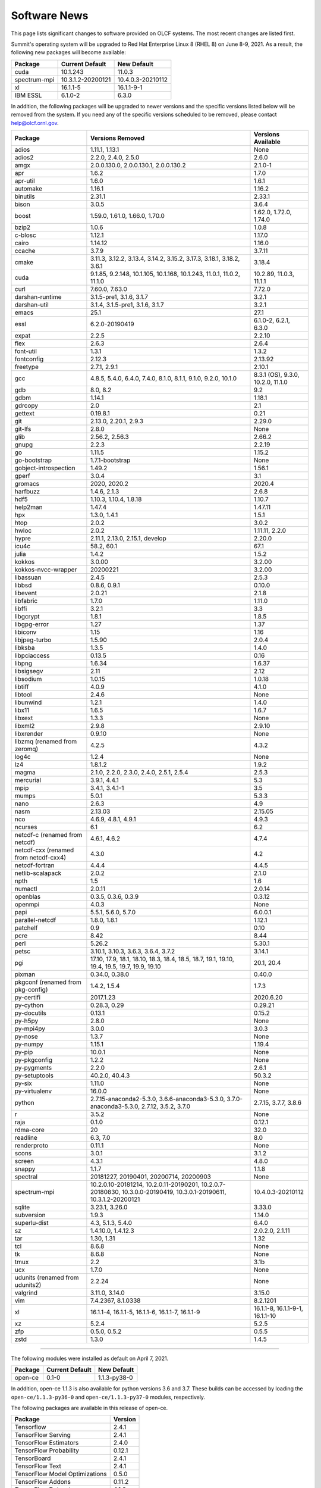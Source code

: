 
*************
Software News
*************

This page lists significant changes to software provided on OLCF systems. The
most recent changes are listed first.

.. raw:: html

   <p style="font-size:20px"><b>Summit: Software Installation/Default Software Changes (June 8-9, 2021)</b></p>

Summit's operating system will be upgraded to Red Hat Enterprise Linux 8 (RHEL 8) on June 8-9, 2021. As a result, the following new packages will become available:

.. csv-table::
    :header: "Package", "Current Default", "New Default"

    "cuda", "10.1.243", "11.0.3"
    "spectrum-mpi", "10.3.1.2-20200121", "10.4.0.3-20210112"
    "xl", "16.1.1-5", "16.1.1-9-1"
    "IBM ESSL", "6.1.0-2", "6.3.0"

In addition, the following packages will be upgraded to newer versions and the specific versions listed below will be removed from the system. If you need any of the specific versions scheduled to be removed, please contact help@olcf.ornl.gov.

.. csv-table::
    :header: "Package", "Versions Removed", "Versions Available"    
    
    "adios", "1.11.1, 1.13.1", "None"
    "adios2", "2.2.0, 2.4.0, 2.5.0", "2.6.0"
    "amgx", "2.0.0.130.0, 2.0.0.130.1, 2.0.0.130.2", "2.1.0-1"
    "apr", "1.6.2", "1.7.0"
    "apr-util", "1.6.0", "1.6.1"
    "automake", "1.16.1", "1.16.2"
    "binutils", "2.31.1", "2.33.1"
    "bison", "3.0.5", "3.6.4"
    "boost", "1.59.0, 1.61.0, 1.66.0, 1.70.0", "1.62.0, 1.72.0, 1.74.0"
    "bzip2", "1.0.6", "1.0.8"
    "c-blosc", "1.12.1", "1.17.0"
    "cairo", "1.14.12", "1.16.0"
    "ccache", "3.7.9", "3.7.11"
    "cmake", "3.11.3, 3.12.2, 3.13.4, 3.14.2, 3.15.2, 3.17.3, 3.18.1, 3.18.2, 3.6.1", "3.18.4"
    "cuda", "9.1.85, 9.2.148, 10.1.105, 10.1.168, 10.1.243, 11.0.1, 11.0.2, 11.1.0", "10.2.89, 11.0.3, 11.1.1"
    "curl", "7.60.0, 7.63.0", "7.72.0"
    "darshan-runtime", "3.1.5-pre1, 3.1.6, 3.1.7", "3.2.1"
    "darshan-util", "3.1.4, 3.1.5-pre1, 3.1.6, 3.1.7", "3.2.1"
    "emacs", "25.1", "27.1"
    "essl", "6.2.0-20190419", "6.1.0-2, 6.2.1, 6.3.0"
    "expat", "2.2.5", "2.2.10"
    "flex", "2.6.3", "2.6.4"
    "font-util", "1.3.1", "1.3.2"
    "fontconfig", "2.12.3", "2.13.92"
    "freetype", "2.7.1, 2.9.1", "2.10.1"
    "gcc", "4.8.5, 5.4.0, 6.4.0, 7.4.0, 8.1.0, 8.1.1, 9.1.0, 9.2.0, 10.1.0", "8.3.1 (OS), 9.3.0, 10.2.0, 11.1.0"
    "gdb", "8.0, 8.2", "9.2"
    "gdbm", "1.14.1", "1.18.1"
    "gdrcopy", "2.0", "2.1"
    "gettext", "0.19.8.1", "0.21"
    "git", "2.13.0, 2.20.1, 2.9.3", "2.29.0"
    "git-lfs", "2.8.0", "None"
    "glib", "2.56.2, 2.56.3", "2.66.2"
    "gnupg", "2.2.3", "2.2.19"
    "go", "1.11.5", "1.15.2"
    "go-bootstrap", "1.7.1-bootstrap", "None"
    "gobject-introspection", "1.49.2", "1.56.1"
    "gperf", "3.0.4", "3.1"
    "gromacs", "2020, 2020.2", "2020.4"
    "harfbuzz", "1.4.6, 2.1.3", "2.6.8"
    "hdf5", "1.10.3, 1.10.4, 1.8.18", "1.10.7"
    "help2man", "1.47.4", "1.47.11"
    "hpx", "1.3.0, 1.4.1", "1.5.1"
    "htop", "2.0.2", "3.0.2"
    "hwloc", "2.0.2", "1.11.11, 2.2.0"
    "hypre", "2.11.1, 2.13.0, 2.15.1, develop", "2.20.0"
    "icu4c", "58.2, 60.1", "67.1"
    "julia", "1.4.2", "1.5.2"
    "kokkos", "3.0.00", "3.2.00"
    "kokkos-nvcc-wrapper", "20200221", "3.2.00"
    "libassuan", "2.4.5", "2.5.3"
    "libbsd", "0.8.6, 0.9.1", "0.10.0"
    "libevent", "2.0.21", "2.1.8"
    "libfabric", "1.7.0", "1.11.0"
    "libffi", "3.2.1", "3.3"
    "libgcrypt", "1.8.1", "1.8.5"
    "libgpg-error", "1.27", "1.37"
    "libiconv", "1.15", "1.16"
    "libjpeg-turbo", "1.5.90", "2.0.4"
    "libksba", "1.3.5", "1.4.0"
    "libpciaccess", "0.13.5", "0.16"
    "libpng", "1.6.34", "1.6.37"
    "libsigsegv", "2.11", "2.12"
    "libsodium", "1.0.15", "1.0.18"
    "libtiff", "4.0.9", "4.1.0"
    "libtool", "2.4.6", "None"
    "libunwind", "1.2.1", "1.4.0"
    "libx11", "1.6.5", "1.6.7"
    "libxext", "1.3.3", "None"
    "libxml2", "2.9.8", "2.9.10"
    "libxrender", "0.9.10", "None"
    "libzmq (renamed from zeromq)", "4.2.5", "4.3.2"
    "log4c", "1.2.4", "None"
    "lz4", "1.8.1.2", "1.9.2"
    "magma", "2.1.0, 2.2.0, 2.3.0, 2.4.0, 2.5.1, 2.5.4", "2.5.3"
    "mercurial", "3.9.1, 4.4.1", "5.3"
    "mpip", "3.4.1, 3.4.1-1", "3.5"
    "mumps", "5.0.1", "5.3.3"
    "nano", "2.6.3", "4.9"
    "nasm", "2.13.03", "2.15.05"
    "nco", "4.6.9, 4.8.1, 4.9.1", "4.9.3"
    "ncurses", "6.1", "6.2"
    "netcdf-c (renamed from netcdf)", "4.6.1, 4.6.2", "4.7.4"
    "netcdf-cxx (renamed from netcdf-cxx4)", "4.3.0", "4.2"
    "netcdf-fortran", "4.4.4", "4.4.5"
    "netlib-scalapack", "2.0.2", "2.1.0"
    "npth", "1.5", "1.6"
    "numactl", "2.0.11", "2.0.14"
    "openblas", "0.3.5, 0.3.6, 0.3.9", "0.3.12"
    "openmpi", "4.0.3", "None"
    "papi", "5.5.1, 5.6.0, 5.7.0", "6.0.0.1"
    "parallel-netcdf", "1.8.0, 1.8.1", "1.12.1"
    "patchelf", "0.9", "0.10"
    "pcre", "8.42", "8.44"
    "perl", "5.26.2", "5.30.1"
    "petsc", "3.10.1, 3.10.3, 3.6.3, 3.6.4, 3.7.2", "3.14.1"
    "pgi", "17.10, 17.9, 18.1, 18.10, 18.3, 18.4, 18.5, 18.7, 19.1, 19.10, 19.4, 19.5, 19.7, 19.9, 19.10", "20.1, 20.4"
    "pixman", "0.34.0, 0.38.0", "0.40.0"
    "pkgconf (renamed from pkg-config)", "1.4.2, 1.5.4", "1.7.3"
    "py-certifi", "2017.1.23", "2020.6.20"
    "py-cython", "0.28.3, 0.29", "0.29.21"
    "py-docutils", "0.13.1", "0.15.2"
    "py-h5py", "2.8.0", "None"
    "py-mpi4py", "3.0.0", "3.0.3"
    "py-nose", "1.3.7", "None"
    "py-numpy", "1.15.1", "1.19.4"
    "py-pip", "10.0.1", "None"
    "py-pkgconfig", "1.2.2", "None"
    "py-pygments", "2.2.0", "2.6.1"
    "py-setuptools", "40.2.0, 40.4.3", "50.3.2"
    "py-six", "1.11.0", "None"
    "py-virtualenv", "16.0.0", "None"
    "python", "2.7.15-anaconda2-5.3.0, 3.6.6-anaconda3-5.3.0, 3.7.0-anaconda3-5.3.0, 2.7.12, 3.5.2, 3.7.0", "2.7.15, 3.7.7, 3.8.6"
    "r", "3.5.2", "None"
    "raja", "0.1.0", "0.12.1"
    "rdma-core", "20", "32.0"
    "readline", "6.3, 7.0", "8.0"
    "renderproto", "0.11.1", "None"
    "scons", "3.0.1", "3.1.2"
    "screen", "4.3.1", "4.8.0"
    "snappy", "1.1.7", "1.1.8"
    "spectral", "20181227, 20190401, 20200714, 20200903", "None"
    "spectrum-mpi", "10.2.0.10-20181214, 10.2.0.11-20190201, 10.2.0.7-20180830, 10.3.0.0-20190419, 10.3.0.1-20190611, 10.3.1.2-20200121", "10.4.0.3-20210112"
    "sqlite", "3.23.1, 3.26.0", "3.33.0"
    "subversion", "1.9.3", "1.14.0"
    "superlu-dist", "4.3, 5.1.3, 5.4.0", "6.4.0"
    "sz", "1.4.10.0, 1.4.12.3", "2.0.2.0, 2.1.11"
    "tar", "1.30, 1.31", "1.32"
    "tcl", "8.6.8", "None"
    "tk", "8.6.8", "None"
    "tmux", "2.2", "3.1b"
    "ucx", "1.7.0", "None"
    "udunits (renamed from udunits2)", "2.2.24", "None"
    "valgrind", "3.11.0, 3.14.0", "3.15.0"
    "vim", "7.4.2367, 8.1.0338", "8.2.1201"
    "xl", "16.1.1-4, 16.1.1-5, 16.1.1-6, 16.1.1-7, 16.1.1-9", "16.1.1-8, 16.1.1-9-1, 16.1.1-10"
    "xz", "5.2.4", "5.2.5"
    "zfp", "0.5.0, 0.5.2", "0.5.5"
    "zstd", "1.3.0", "1.4.5"

----

.. raw:: html

   <p style="font-size:20px"><b>Summit: Software Installation/Default Software Changes (April 7, 2021)</b></p>

The following modules were installed as default on April 7, 2021.

.. csv-table::
    :header: "Package", "Current Default", "New Default"

    "open-ce", "0.1-0", "1.1.3-py38-0"

In addition, open-ce 1.1.3 is also available for python versions 3.6 and 3.7. These builds can be accessed by
loading the ``open-ce/1.1.3-py36-0`` and ``open-ce/1.1.3-py37-0`` modules, respectively.

The following packages are available in this release of open-ce.

.. csv-table::
    :header: "Package", "Version"

    "Tensorflow", "2.4.1"
    "TensorFlow Serving", "2.4.1"
    "TensorFlow Estimators", "2.4.0"
    "TensorFlow Probability", "0.12.1"
    "TensorBoard", "2.4.1"
    "TensorFlow Text", "2.4.1"
    "TensorFlow Model Optimizations", "0.5.0"
    "TensorFlow Addons", "0.11.2"
    "TensorFlow Datasets", "4.1.0"
    "TensorFlow Hub", "0.10.0"
    "TensorFlow MetaData", "0.26.0"
    "PyTorch", "1.7.1"
    "TorchText", "0.8.1"
    "TorchVision", "0.8.2"
    "PyTorch Lightning", "1.1.0"
    "PyTorch Lightning Bolts", "0.2.5"
    "XGBoost", "1.3.3"
    "Transformers", "3.5.1"
    "Tokenizers", "0.9.3"
    "SentencePiece", "0.1.91"
    "Spacy", "2.3.4"
    "Thinc", "7.4.1"
    "DALI", "0.28.0"
    "OpenCV", "3.4.10"
    "Horovod", "0.21.0"

----

.. raw:: html

   <p style="font-size:20px"><b>Summit: Software Installation/Default Software Changes (April 8, 2020)</b></p>

The following modules were installed as default on April 8, 2020.

.. csv-table::
    :header: "Package", "Current Default", "New Default"

    "ibm-wml-ce", "1.7.0-1", "1.7.0-2"

The new IBM Watson Machine Learning (WML) Community Edition (CE) install adds
improvements to DDL including support for ``jsrun``.

----

.. raw:: html

   <p style="font-size:20px"><b>Summit: Software Installation/Default Software Changes (March 10, 2020)</b></p>

The following modules will be installed as default on March 10, 2020. The new
stack requires the latest version of Spectrum MPI and as a result, previous
versions have been deprecated.

.. csv-table::
    :header: "Package", "Current Default", "New Default"

    "cuda", "10.1.168", "10.1.243"
    "spectrum-mpi", "10.3.0.1-20190611", "10.3.1.2-20200121"
    "hdf5", "1.10.3", "1.10.4"
    "pgi", "19.4", "19.9"
    "xl", "16.1.1-3", "16.1.1-5"
    "ibm-wml-ce", "1.6.2-3", "1.7.0-1"

In addition, the following new packages have been installed and are available for use:

.. csv-table::
    :header: "Package", "New Version"

    "pgi", "20.1"
    "xl", "16.1.1-6"
    "kokkos", "3.0.0"

Finally, the FFTW installations on Summit for the XL compiler have been rebuilt
using ``-O2`` to address an issue observed when running the FFTW suite using
the default optimization options. All builds of the ``fftw`` package that use
the XL compiler have been rebuilt.

If you encounter any issues, please contact help@olcf.ornl.gov.

----

.. raw:: html

   <p style="font-size:20px"><b>Rhea: OpenMPI Upgrade (February 18, 2020)</b></p>

On February 18, 2020, Rhea’s default OpenMPI will be updated to version 3.1.4.
Due to underlying library changes that will be made on the same day, following
the change, all codes should be rebuilt against the updated version.

.. csv-table::
    :header: "Package", "Current Default", "New Default"

    "OpenMPI", "3.1.3", "3.1.4"


----

.. raw:: html

   <p style="font-size:20px"><b>All Systems: Python2 End of Life (January 01, 2020)</b></p>

On January 1, 2020, Python 2 will reach its end of life and will no longer be
supported by the project’s core developers. On this date, the OLCF will also
end its support for Python 2. Users reliant on Python 2 should port code to
Python 3 for forward compatibility with OLCF systems and many open source
packages. Python 2 modules will not be removed on January 1, but will no longer
receive maintenance or regular updates.

While default Python modules on OLCF systems are already set to Python 3, we
recommend all users follow PEP394 by explicitly invoking either ‘python2’ or
‘python3’ instead of simply ‘python’. Python 2 Conda Environments and user
installations of Python 2 will remain as options for using Python 2 on OLCF
systems.

Official documentation for porting from Python 2 to Python3 can be found at:
`<https://docs.python.org/3/howto/pyporting.html>`_

General information and a list of open source packages dropping support for
Python 2 can be found at: `<https://python3statement.org/>`_

----

.. raw:: html

   <p style="font-size:20px"><b>Summit: Software Upgrade (July 16, 2019)</b></p>

The following modules will be installed and will become the default on July 16,
2019. The new stack requires Spectrum MPI 10.3 PTF 1 and as a result previous
versions of Spectrum MPI have been deprecated.

.. csv-table::
    :header: "Package", "Default"

    "cuda", "10.1.168"
    "spectrum-mpi", "10.3.0.1-20190716"

Details about the software stack upgrade can be found in the `IBM Service Pack 3.1 site <https://www.ibm.com/developerworks/community/wikis/home?lang=en#!/wiki/Welcome%20to%20High%20Performance%20Computing%20(HPC)%20Central/page/IBM%20HPC%20Clusters%20of%20Power%20Advanced%20Compute%20AC922%20Servers%20with%20NVIDIA%20Tesla%20V100%20SXM2%20%20GPUs%20with%20NVLink%20Service%20Pack%203.1?section=What's_Changed>`_ and the `Spectrum MPI 10.3.0.1 release notes <https://www.ibm.com/support/knowledgecenter/SSZTET_10.3/releasenotes/smpi_releasenotes.html>`_.

----

.. raw:: html

   <p style="font-size:20px"><b>Summit: Software Installation/Default Software Changes (May 21, 2019)</b></p>

The following modules will be installed as default on May 21, 2019. The new
stack requires Spectrum MPI 10.3 and as a result previous versions of Spectrum
MPI have been deprecated.

.. csv-table::
    :header: "Package", "Default"

	"xl", "16.1.1.3"
    "cuda", "10.1.105"
    "essl", "6.2.0-20190419"
    "spectrum-mpi", "10.3.0.0-20190419"

----

.. raw:: html

   <p style="font-size:20px"><b>Rhea: Default Software Changes (March 12, 2019)</b></p>

The following modules will become the default on March 12, 2019.

.. csv-table::
    :header: "Package", "Default"

    "intel", "19.0.0"
    "pgi", "18.10"
    "gcc", "6.2.0"
    "cuda", "10.0.3"
    "openmpi", "3.1.3"
    "anaconda", "5.3.0"
    "adios", "1.11.1"
    "atlas", "3.10.2"
    "boost", "1.67.0"
    "fftw", "3.3.8"
    "hdf5", "1.10.3"
    "nco", "4.6.9"
    "netcdf", "4.6.1"
    "netcdf-fortran", "4.4.4"
    "netcdf-cxx", "4.3.0"
    "parallel-netcdf", "1.8.0"

----

.. raw:: html

   <p style="font-size:20px"><b>Summit: Default Software Changes (March 12, 2019)</b></p>

The following modules will become the default on March 12, 2019.

.. csv-table::
    :header: "Package", "Current Default", "New Default"

    "spectrum-mpi", "unset", "10.2.0.11-20190201"
    "xl", "16.1.1-1", "16.1.1-2"
    "pgi", "unset", "18.10"

In addition, the following default Spectrum MPI settings will be changed to
address issues resolved with the February 19, 2019 software upgrade:

.. csv-table::
    :header: "Environment Variable", "Current Default", "New Default"

    "OMP_MCA_io", "romio314", "romio321"
    "OMPI_MCA_coll_ibm_xml_disable_cache", "1", "unset"
    "PAMI_PMIX_USE_OLD_MAPCACHE", "1", "unset"


